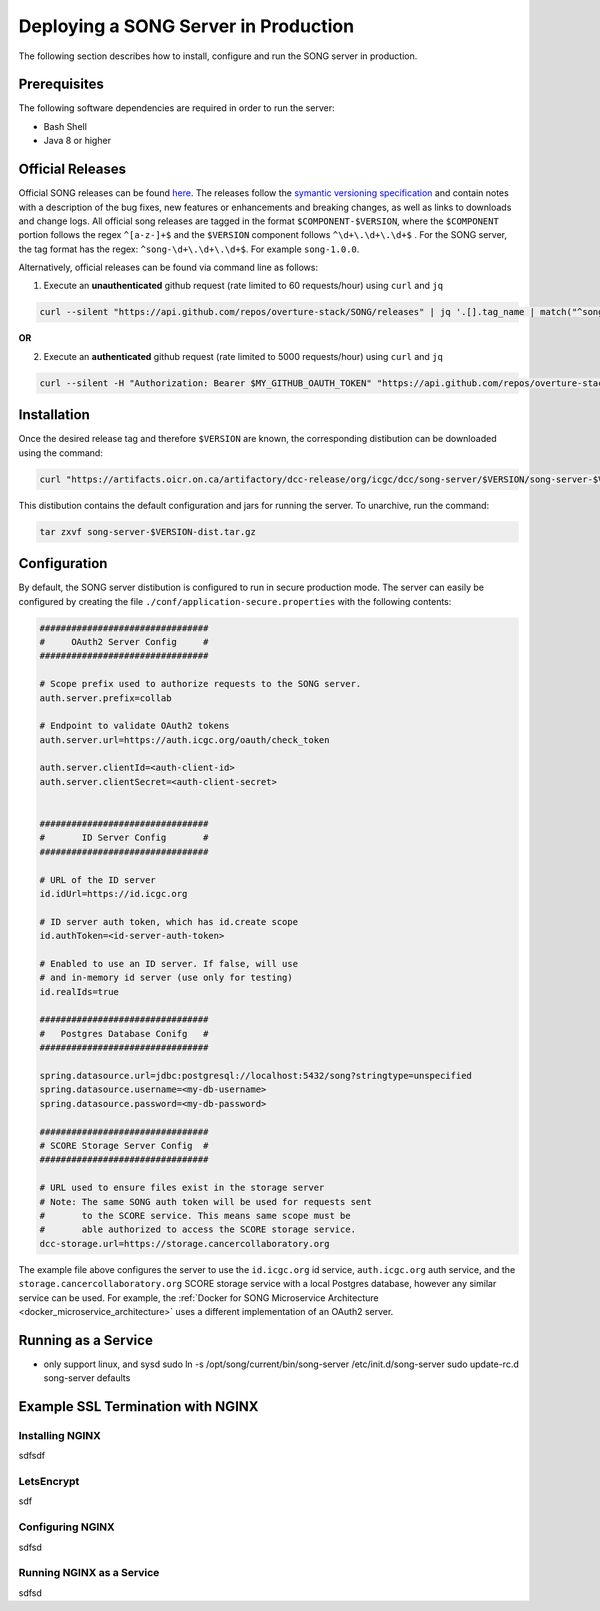 =======================================
Deploying a SONG Server in Production
=======================================

The following section describes how to install, configure and run the SONG server in production.


Prerequisites
==================

The following software dependencies are required in order to run the server:

- Bash Shell
- Java 8 or higher

.. _server_official_releases:

Official Releases
==================

Official SONG releases can be found `here <https://github.com/overture-stack/SONG/releases>`_. The releases follow the `symantic versioning specification <https://semver.org/>`_ and contain notes with a description of the bug fixes, new features or enhancements and breaking changes, as well as links to downloads and change logs. All official song releases are tagged in the format ``$COMPONENT-$VERSION``, where the ``$COMPONENT`` portion follows the regex ``^[a-z-]+$`` and the ``$VERSION`` component follows ``^\d+\.\d+\.\d+$`` . For the SONG server, the tag format has the regex: ``^song-\d+\.\d+\.\d+$``. For example ``song-1.0.0``.

Alternatively, official releases can be found via command line as follows:

1. Execute an **unauthenticated** github request (rate limited to 60 requests/hour) using ``curl`` and  ``jq``

.. code-block:: bash

    curl --silent "https://api.github.com/repos/overture-stack/SONG/releases" | jq '.[].tag_name | match("^song-\\d+\\.\\d+\\.\\d+$") | .string' | head -1 | xargs echo

**OR**

2. Execute an **authenticated** github request (rate limited to 5000 requests/hour) using ``curl`` and  ``jq``

.. code-block:: bash

    curl --silent -H "Authorization: Bearer $MY_GITHUB_OAUTH_TOKEN" "https://api.github.com/repos/overture-stack/SONG/releases" | jq '.[].tag_name | match("^song-\\d+\\.\\d+\\.\\d+$") | .string' | head -1 | xargs echo


Installation
===============================

Once the desired release tag and therefore ``$VERSION`` are known, the corresponding distibution can be downloaded using the command:

.. code-block:: bash
    
   curl "https://artifacts.oicr.on.ca/artifactory/dcc-release/org/icgc/dcc/song-server/$VERSION/song-server-$VERSION-dist.tar.gz" -Ls -o song-server-$VERSION-dist.tar.gz

This distibution contains the default configuration and jars for running the server. To unarchive, run the command:

.. code-block:: bash

    tar zxvf song-server-$VERSION-dist.tar.gz


Configuration
===============================
By default, the SONG server distibution is configured to run in secure production mode. The server can easily be configured by creating the file ``./conf/application-secure.properties`` with the following contents:

.. code-block:: bash

    ################################
    #     OAuth2 Server Config     #
    ################################

    # Scope prefix used to authorize requests to the SONG server.
    auth.server.prefix=collab

    # Endpoint to validate OAuth2 tokens
    auth.server.url=https://auth.icgc.org/oauth/check_token

    auth.server.clientId=<auth-client-id>
    auth.server.clientSecret=<auth-client-secret>


    ################################
    #       ID Server Config       #
    ################################

    # URL of the ID server
    id.idUrl=https://id.icgc.org

    # ID server auth token, which has id.create scope
    id.authToken=<id-server-auth-token>

    # Enabled to use an ID server. If false, will use 
    # and in-memory id server (use only for testing)
    id.realIds=true

    ################################
    #   Postgres Database Conifg   #
    ################################

    spring.datasource.url=jdbc:postgresql://localhost:5432/song?stringtype=unspecified
    spring.datasource.username=<my-db-username>
    spring.datasource.password=<my-db-password>

    ################################
    # SCORE Storage Server Config  #
    ################################

    # URL used to ensure files exist in the storage server
    # Note: The same SONG auth token will be used for requests sent 
    #       to the SCORE service. This means same scope must be 
    #       able authorized to access the SCORE storage service.
    dcc-storage.url=https://storage.cancercollaboratory.org


The example file above configures the server to use the ``id.icgc.org`` id service, ``auth.icgc.org`` auth service, and the ``storage.cancercollaboratory.org`` SCORE storage service with a local Postgres database, however any similar service can be used. For example, the :ref:`Docker for SONG Microservice Architecture <docker_microservice_architecture>` uses a different implementation of an OAuth2 server.



Running as a Service
===============================
- only support linux, and sysd
  sudo ln -s /opt/song/current/bin/song-server /etc/init.d/song-server
  sudo update-rc.d song-server defaults


Example SSL Termination with NGINX
====================================

Installing NGINX
-----------------

sdfsdf

LetsEncrypt
--------------

sdf

Configuring NGINX
-------------------
sdfsd

Running NGINX as a Service
---------------------------
sdfsd


